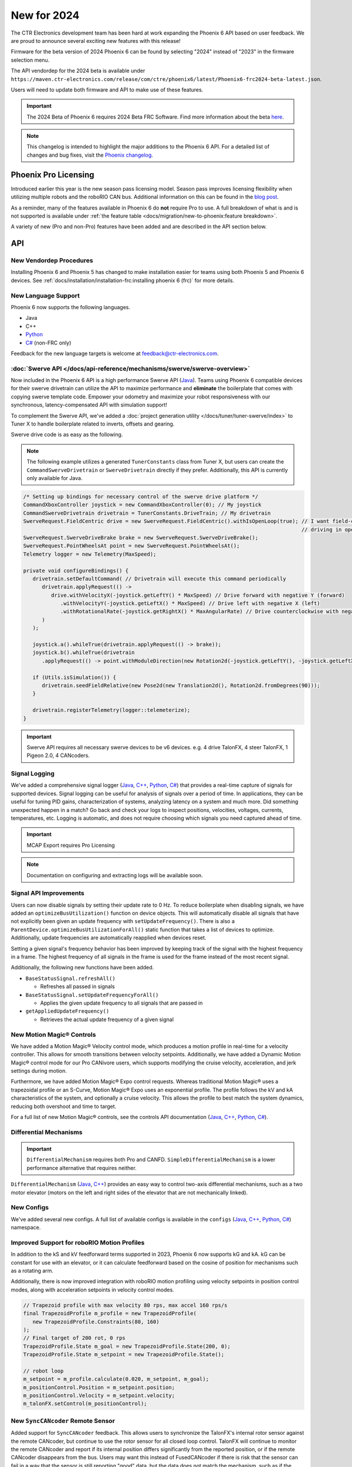 New for 2024
============

The CTR Electronics development team has been hard at work expanding the Phoenix 6 API based on user feedback. We are proud to announce several exciting new features with this release!

Firmware for the beta version of 2024 Phoenix 6 can be found by selecting "2024" instead of "2023" in the firmware selection menu.

The API vendordep for the 2024 beta is available under ``https://maven.ctr-electronics.com/release/com/ctre/phoenix6/latest/Phoenix6-frc2024-beta-latest.json``.

Users will need to update both firmware and API to make use of these features.

.. important:: The 2024 Beta of Phoenix 6 requires 2024 Beta FRC Software.  Find more information about the beta `here <https://github.com/wpilibsuite/2024Beta>`__.

.. note:: This changelog is intended to highlight the major additions to the Phoenix 6 API. For a detailed list of changes and bug fixes, visit the `Phoenix changelog <https://api.ctr-electronics.com/changelog>`__.

Phoenix Pro Licensing
---------------------

Introduced earlier this year is the new season pass licensing model. Season pass improves licensing flexibility when utilizing multiple robots and the roboRIO CAN bus. Additional information on this can be found in the `blog post <https://store.ctr-electronics.com/blog/phoenix-pro-licensing-announcing-season-pass/>`__.

As a reminder, many of the features available in Phoenix 6 do **not** require Pro to use. A full breakdown of what is and is not supported is available under :ref:`the feature table <docs/migration/new-to-phoenix:feature breakdown>`.

A variety of new (Pro and non-Pro) features have been added and are described in the API section below.

API
---

New Vendordep Procedures
^^^^^^^^^^^^^^^^^^^^^^^^

Installing Phoenix 6 and Phoenix 5 has changed to make installation easier for teams using both Phoenix 5 and Phoenix 6 devices. See :ref:`docs/installation/installation-frc:installing phoenix 6 (frc)` for more details.

New Language Support
^^^^^^^^^^^^^^^^^^^^

Phoenix 6 now supports the following languages.

- Java
- C++
- `Python <https://pypi.org/project/phoenix6/>`__
- `C# <https://www.nuget.org/packages/Phoenix6/>`__ (non-FRC only)

Feedback for the new language targets is welcome at `feedback@ctr-electronics.com <mailto:feedback@ctr-electronics.com>`__.

:doc:`Swerve API </docs/api-reference/mechanisms/swerve/swerve-overview>`
^^^^^^^^^^^^^^^^^^^^^^^^^^^^^^^^^^^^^^^^^^^^^^^^^^^^^^^^^^^^^^^^^^^^^^^^^

Now included in the Phoenix 6 API is a high performance Swerve API (`Java <https://api.ctr-electronics.com/phoenix6/release/java/com/ctre/phoenix6/mechanisms/swerve/package-summary.html>`__). Teams using Phoenix 6 compatible devices for their swerve drivetrain can utilize the API to maximize performance and **eliminate** the boilerplate that comes with copying swerve template code. Empower your odometry and maximize your robot responsiveness with our synchronous, latency-compensated API with simulation support!

To complement the Swerve API, we've added a :doc:`project generation utility </docs/tuner/tuner-swerve/index>` to Tuner X to handle boilerplate related to inverts, offsets and gearing.

Swerve drive code is as easy as the following.

.. note:: The following example utilizes a generated ``TunerConstants`` class from Tuner X, but users can create the ``CommandSwerveDrivetrain`` or ``SwerveDrivetrain`` directly if they prefer. Additionally, this API is currently only available for Java.

.. code-block:: java

   /* Setting up bindings for necessary control of the swerve drive platform */
   CommandXboxController joystick = new CommandXboxController(0); // My joystick
   CommandSwerveDrivetrain drivetrain = TunerConstants.DriveTrain; // My drivetrain
   SwerveRequest.FieldCentric drive = new SwerveRequest.FieldCentric().withIsOpenLoop(true); // I want field-centric
                                                                                             // driving in open loop
   SwerveRequest.SwerveDriveBrake brake = new SwerveRequest.SwerveDriveBrake();
   SwerveRequest.PointWheelsAt point = new SwerveRequest.PointWheelsAt();
   Telemetry logger = new Telemetry(MaxSpeed);

   private void configureBindings() {
      drivetrain.setDefaultCommand( // Drivetrain will execute this command periodically
         drivetrain.applyRequest(() ->
            drive.withVelocityX(-joystick.getLeftY() * MaxSpeed) // Drive forward with negative Y (forward)
               .withVelocityY(-joystick.getLeftX() * MaxSpeed) // Drive left with negative X (left)
               .withRotationalRate(-joystick.getRightX() * MaxAngularRate) // Drive counterclockwise with negative X (left)
         )
      );

      joystick.a().whileTrue(drivetrain.applyRequest(() -> brake));
      joystick.b().whileTrue(drivetrain
         .applyRequest(() -> point.withModuleDirection(new Rotation2d(-joystick.getLeftY(), -joystick.getLeftX()))));

      if (Utils.isSimulation()) {
         drivetrain.seedFieldRelative(new Pose2d(new Translation2d(), Rotation2d.fromDegrees(90)));
      }

      drivetrain.registerTelemetry(logger::telemeterize);
   }

.. figure:: images/swerve-simulation-video.*
   :alt: GIF showing swerve simulation support

.. important:: Swerve API requires all necessary swerve devices to be v6 devices. e.g. 4 drive TalonFX, 4 steer TalonFX, 1 Pigeon 2.0, 4 CANcoders.

Signal Logging
^^^^^^^^^^^^^^

We've added a comprehensive signal logger (`Java <https://api.ctr-electronics.com/phoenix6/release/java/com/ctre/phoenix6/SignalLogger.html>`__, `C++ <https://api.ctr-electronics.com/phoenix6/release/cpp/classctre_1_1phoenix6_1_1_signal_logger.html>`__, `Python <https://api.ctr-electronics.com/phoenix6/release/python/autoapi/phoenix6/signal_logger/index.html>`__, `C# <https://api.ctr-electronics.com/phoenix6/release/csharp/html/T_CTRE_Phoenix6_SignalLogger.htm>`__) that provides a real-time capture of signals for supported devices. Signal logging can be useful for analysis of signals over a period of time. In applications, they can be useful for tuning PID gains, characterization of systems, analyzing latency on a system and much more. Did something unexpected happen in a match? Go back and check your logs to inspect positions, velocities, voltages, currents, temperatures, etc. Logging is automatic, and does not require choosing which signals you need captured ahead of time.

.. important:: MCAP Export requires Pro Licensing

.. note:: Documentation on configuring and extracting logs will be available soon.

.. grid:: 2

   .. grid-item-card:: Log Extractor

      Logs can be extracted and converted to compatible formats directly in Tuner X.

      .. image:: images/tuner-x-log-extractor.png
         :alt: Log extractor page in Tuner X

   .. grid-item-card:: Foxglove Log Analysis

      Logs can then be analyzed in `Foxglove <https://foxglove.dev/>`__ to identify hardware failures, tuning gains, etc.

      .. image:: images/foxglove-example.png
         :alt: Picture of foxglove analyzing data

Signal API Improvements
^^^^^^^^^^^^^^^^^^^^^^^

Users can now disable signals by setting their update rate to 0 Hz. To reduce boilerplate when disabling signals, we have added an ``optimizeBusUtilization()`` function on device objects. This will automatically disable all signals that have not explicitly been given an update frequency with ``setUpdateFrequency()``. There is also a ``ParentDevice.optimizeBusUtilizationForAll()`` static function that takes a list of devices to optimize. Additionally, update frequencies are automatically reapplied when devices reset.

Setting a given signal's frequency behavior has been improved by keeping track of the signal with the highest frequency in a frame. The highest frequency of all signals in the frame is used for the frame instead of the most recent signal.

Additionally, the following new functions have been added.

* ``BaseStatusSignal.refreshAll()``

  * Refreshes all passed in signals

* ``BaseStatusSignal.setUpdateFrequencyForAll()``

  * Applies the given update frequency to all signals that are passed in

* ``getAppliedUpdateFrequency()``

  * Retrieves the actual update frequency of a given signal

New Motion Magic® Controls
^^^^^^^^^^^^^^^^^^^^^^^^^^

We have added a Motion Magic® Velocity control mode, which produces a motion profile in real-time for a velocity controller. This allows for smooth transitions between velocity setpoints. Additionally, we have added a Dynamic Motion Magic® control mode for our Pro CANivore users, which supports modifying the cruise velocity, acceleration, and jerk settings during motion.

Furthermore, we have added Motion Magic® Expo control requests. Whereas traditional Motion Magic® uses a trapezoidal profile or an S-Curve, Motion Magic® Expo uses an exponential profile. The profile follows the kV and kA characteristics of the system, and optionally a cruise velocity. This allows the profile to best match the system dynamics, reducing both overshoot and time to target.

For a full list of new Motion Magic® controls, see the controls API documentation (`Java <https://api.ctr-electronics.com/phoenix6/release/java/com/ctre/phoenix6/controls/package-summary.html>`__, `C++ <https://api.ctr-electronics.com/phoenix6/release/cpp/namespacectre_1_1phoenix6_1_1controls.html>`__, `Python <https://api.ctr-electronics.com/phoenix6/release/python/autoapi/phoenix6/controls/index.html>`__, `C# <https://api.ctr-electronics.com/phoenix6/release/csharp/html/N_CTRE_Phoenix6_Controls.htm>`__).

Differential Mechanisms
^^^^^^^^^^^^^^^^^^^^^^^

.. important:: ``DifferentialMechanism`` requires both Pro and CANFD. ``SimpleDifferentialMechanism`` is a lower performance alternative that requires neither.

``DifferentialMechanism`` (`Java <https://api.ctr-electronics.com/phoenix6/release/java/com/ctre/phoenix6/mechanisms/DifferentialMechanism.html>`__, `C++ <https://api.ctr-electronics.com/phoenix6/release/cpp/classctre_1_1phoenix6_1_1mechanisms_1_1_differential_mechanism.html>`__) provides an easy way to control two-axis differential mechanisms, such as a two motor elevator (motors on the left and right sides of the elevator that are not mechanically linked).

New Configs
^^^^^^^^^^^

We've added several new configs. A full list of available configs is available in the ``configs`` (`Java <https://api.ctr-electronics.com/phoenix6/release/java/com/ctre/phoenix6/configs/package-summary.html>`__, `C++ <https://api.ctr-electronics.com/phoenix6/release/cpp/namespacectre_1_1phoenix6_1_1configs.html>`__, `Python <https://api.ctr-electronics.com/phoenix6/release/python/autoapi/phoenix6/configs/index.html>`__, `C# <https://api.ctr-electronics.com/phoenix6/release/csharp/html/N_CTRE_Phoenix6_Configs.htm>`__) namespace.

Improved Support for roboRIO Motion Profiles
^^^^^^^^^^^^^^^^^^^^^^^^^^^^^^^^^^^^^^^^^^^^

In addition to the kS and kV feedforward terms supported in 2023, Phoenix 6 now supports kG and kA. kG can be constant for use with an elevator, or it can calculate feedforward based on the cosine of position for mechanisms such as a rotating arm.

Additionally, there is now improved integration with roboRIO motion profiling using velocity setpoints in position control modes, along with acceleration setpoints in velocity control modes.

.. code-block:: java

   // Trapezoid profile with max velocity 80 rps, max accel 160 rps/s
   final TrapezoidProfile m_profile = new TrapezoidProfile(
      new TrapezoidProfile.Constraints(80, 160)
   );
   // Final target of 200 rot, 0 rps
   TrapezoidProfile.State m_goal = new TrapezoidProfile.State(200, 0);
   TrapezoidProfile.State m_setpoint = new TrapezoidProfile.State();

   // robot loop
   m_setpoint = m_profile.calculate(0.020, m_setpoint, m_goal);
   m_positionControl.Position = m_setpoint.position;
   m_positionControl.Velocity = m_setpoint.velocity;
   m_talonFX.setControl(m_positionControl);

New ``SyncCANcoder`` Remote Sensor
^^^^^^^^^^^^^^^^^^^^^^^^^^^^^^^^^^

Added support for ``SyncCANcoder`` feedback. This allows users to synchronize the TalonFX's internal rotor sensor against the remote CANcoder, but continue to use the rotor sensor for all closed loop control. TalonFX will continue to monitor the remote CANcoder and report if its internal position differs significantly from the reported position, or if the remote CANcoder disappears from the bus. Users may want this instead of FusedCANcoder if there is risk that the sensor can fail in a way that the sensor is still reporting "good" data, but the data does not match the mechanism, such as if the entire sensor mount assembly breaks off. Users using this over FusedCANcoder will not have the backlash compensation, as the CANcoder position is not continually fused in.

Miscellaneous Improvements
^^^^^^^^^^^^^^^^^^^^^^^^^^

* Orchestra (`Java <https://api.ctr-electronics.com/phoenix6/release/java/com/ctre/phoenix6/Orchestra.html>`__, `C++ <https://api.ctr-electronics.com/phoenix6/release/cpp/classctre_1_1phoenix6_1_1_orchestra.html>`__, Python, `C# <https://api.ctr-electronics.com/phoenix6/release/csharp/html/T_CTRE_Phoenix6_Orchestra.htm>`__) has been ported from Phoenix 5.

  * Now supports multiple devices playing a single track.
  * Now works when the robot is disabled.
  * A new ``MusicTone`` control mode has been added and can be used for playing a specific frequency.

* Remote limits have been ported from Phoenix 5.
* Improved support for :doc:`unit tests </docs/api-reference/wpilib-integration/unit-testing>`.

Tuner X
-------

Swerve Project Generator
^^^^^^^^^^^^^^^^^^^^^^^^

Swerve has many common pitfalls (inverts, encoder offsets, gearing, etc.). Utilizing our new Tuner X :doc:`Swerve Project Generator </docs/tuner/tuner-swerve/index>` can help eliminate these problems. This utility will guide the user through specifying their drivebase characteristics, device selection, CANcoder offset configuration and drive/steer validation. This utility will then generate a project that provides minimum viable swerve control!

.. important:: This utility does not characterize the swerve. To maximize robot responsiveness, we recommend characterizing and modifying the gains specified in the generated ``TunerConstants`` class.

.. image:: images/tuner-swerve-page.png
   :alt: Picture of the swerve configuration page in Tuner X

.. note:: The Swerve Project Generator is only supported in FRC Java.

CANcoder Zero Button
^^^^^^^^^^^^^^^^^^^^

.. important:: This feature requires 2024 diagnostics or newer.

CANcoders can be zeroed by pressing on the button shown below. This applies an offset to the encoder config and reports the applied offset to the user.

.. image:: images/tuner-zero-cancoder.png
   :alt: Picture with an arrow pointing at the zero cancoder icon
   :width: 350px

Improved Plotting
^^^^^^^^^^^^^^^^^

.. important:: This feature requires 2024 diagnostics or newer.

All signals exposed in API can now be plotted directly in Tuner X.

.. image:: images/tuner-signal-plotting.png
   :alt: Full signal plotting
